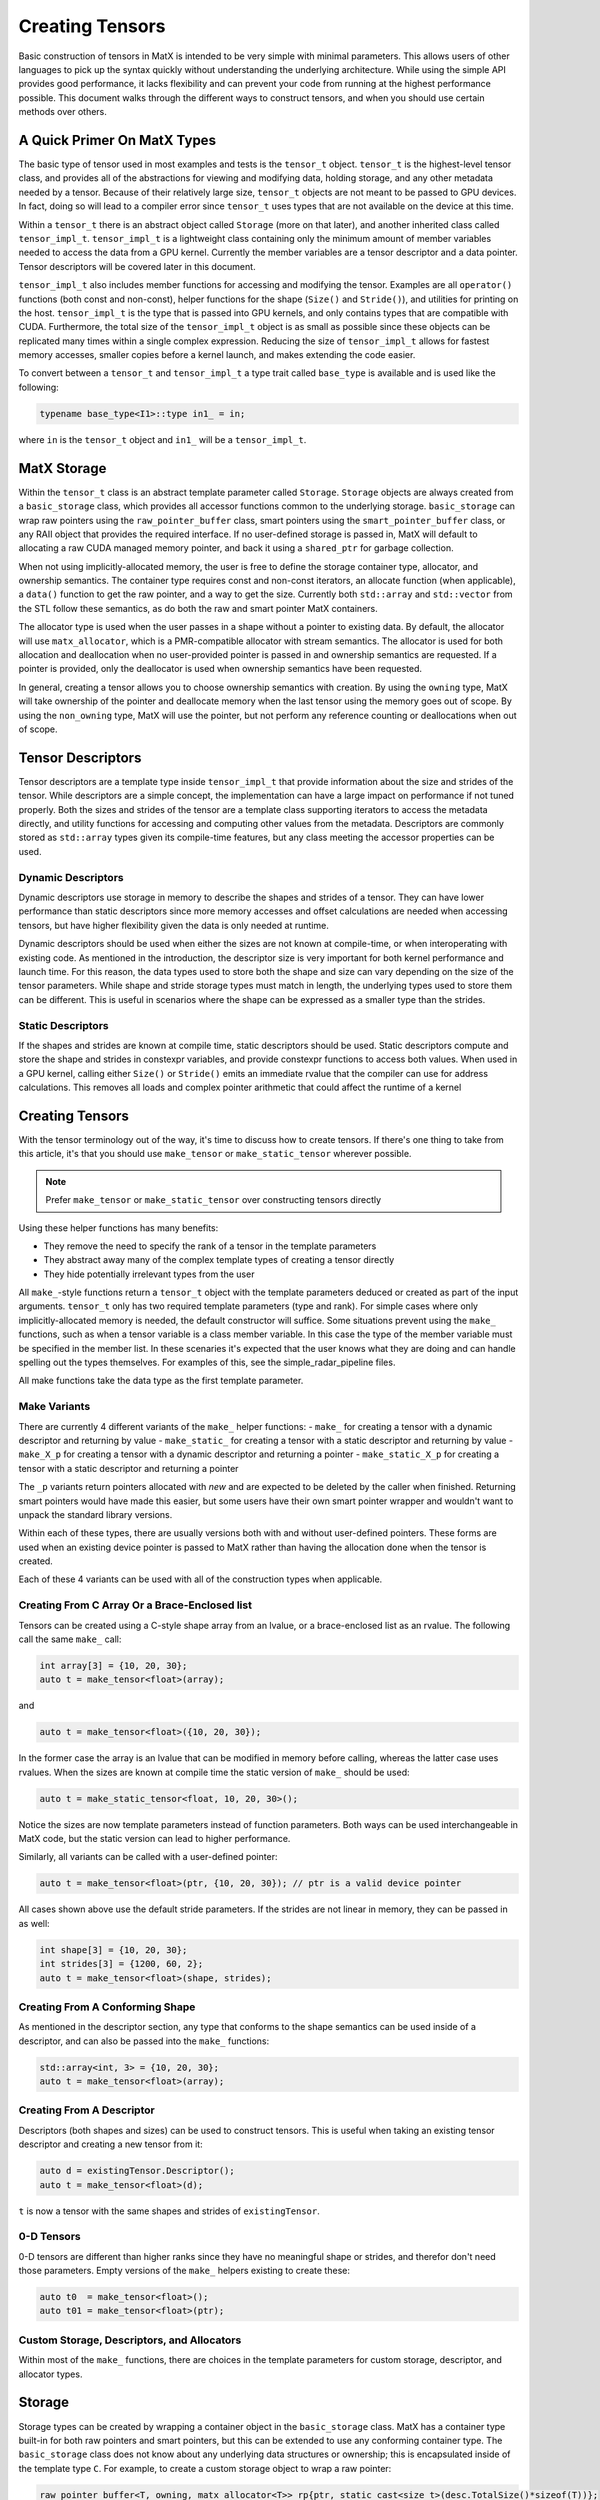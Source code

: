 .. _creating:

Creating Tensors
====================

Basic construction of tensors in MatX is intended to be very simple with minimal parameters. This allows users of other languages
to pick up the syntax quickly without understanding the underlying architecture. While using the simple API provides good performance,
it lacks flexibility and can prevent your code from running at the highest performance possible. This document walks through the
different ways to construct tensors, and when you should use certain methods over others.

A Quick Primer On MatX Types
----------------------------
The basic type of tensor used in most examples and tests is the ``tensor_t`` object. ``tensor_t`` is the highest-level tensor class, and
provides all of the abstractions for viewing and modifying data, holding storage, and any other metadata needed by a tensor. Because of
their relatively large size, ``tensor_t`` objects are not meant to be passed to GPU devices. In fact, doing so will lead to a compiler error
since ``tensor_t`` uses types that are not available on the device at this time. 

Within a ``tensor_t`` there is an abstract object called ``Storage`` (more on that later), and another inherited class called ``tensor_impl_t``.
``tensor_impl_t`` is a lightweight class containing only the minimum amount of member variables needed to access the data from a GPU kernel. Currently the
member variables are a tensor descriptor and a data pointer. Tensor descriptors will be covered later in this document. 

``tensor_impl_t`` also includes member functions for accessing and modifying the tensor. Examples are all ``operator()`` functions 
(both const and non-const), helper functions for the shape (``Size()`` and ``Stride()``), and utilities for printing on the host. ``tensor_impl_t``
is the type that is passed into GPU kernels, and only contains types that are compatible with CUDA. Furthermore, the total size of the ``tensor_impl_t``
object is as small as possible since these objects can be replicated many times within a single complex expression. Reducing the size of 
``tensor_impl_t`` allows for fastest memory accesses, smaller copies before a kernel launch, and makes extending the code easier.

To convert between a ``tensor_t`` and ``tensor_impl_t`` a type trait called ``base_type`` is available and is used like the following:

.. code-block:: cpp

    typename base_type<I1>::type in1_ = in;

where ``in`` is the ``tensor_t`` object and ``in1_`` will be a ``tensor_impl_t``.

MatX Storage
------------
Within the ``tensor_t`` class is an abstract template parameter called ``Storage``. ``Storage`` objects are always created from a ``basic_storage``
class, which provides all accessor functions common to the underlying storage. ``basic_storage`` can wrap raw pointers using the ``raw_pointer_buffer``
class, smart pointers using the ``smart_pointer_buffer`` class, or any RAII object that provides the required interface. If no user-defined storage
is passed in, MatX will default to allocating a raw CUDA managed memory pointer, and back it using a ``shared_ptr`` for garbage collection. 

When not using implicitly-allocated memory, the user is free to define the storage container type, allocator, and ownership semantics. The container
type requires const and non-const iterators, an allocate function (when applicable), a ``data()`` function to get the raw pointer, and a way to get
the size. Currently both ``std::array`` and ``std::vector`` from the STL follow these semantics, as do both the raw and smart pointer MatX containers.

The allocator type is used when the user passes in a shape without a pointer to existing data. By default, the allocator will use ``matx_allocator``, 
which is a PMR-compatible allocator with stream semantics. The allocator is used for both allocation and deallocation when no user-provided pointer
is passed in and ownership semantics are requested. If a pointer is provided, only the deallocator is used when ownership semantics have been requested.

In general, creating a tensor allows you to choose ownership semantics with creation. By using the ``owning`` type, MatX will take ownership of the pointer
and deallocate memory when the last tensor using the memory goes out of scope. By using the ``non_owning`` type, MatX will use the pointer, but not
perform any reference counting or deallocations when out of scope.

Tensor Descriptors
------------------
Tensor descriptors are a template type inside ``tensor_impl_t`` that provide information about the size and strides of the tensor. While descriptors
are a simple concept, the implementation can have a large impact on performance if not tuned properly. Both the sizes and strides of the tensor are
a template class supporting iterators to access the metadata directly, and utility functions for accessing and computing other values from the metadata.
Descriptors are commonly stored as ``std::array`` types given its compile-time features, but any class meeting the accessor properties can be used.

Dynamic Descriptors
###################
Dynamic descriptors use storage in memory to describe the shapes and strides of a tensor. They can have lower performance than static descriptors
since more memory accesses and offset calculations are needed when accessing tensors, but have higher flexibility given the data is only needed at runtime.

Dynamic descriptors should be used when either the sizes are not known at compile-time, or when interoperating with existing code. As mentioned in the 
introduction, the descriptor size is very important for both kernel performance and launch time. For this reason, the data types used to store both the 
shape and size can vary depending on the size of the tensor parameters. While shape and stride storage types must match in length, the underlying types 
used to store them can be different. This is useful in scenarios where the shape can be expressed as a smaller type than the strides. 

Static Descriptors
##################
If the shapes and strides are known at compile time, static descriptors should be used. Static descriptors compute and store the shape and strides in
constexpr variables, and provide constexpr functions to access both values. When used in a GPU kernel, calling either ``Size()`` or ``Stride()`` emits
an immediate rvalue that the compiler can use for address calculations. This removes all loads and complex pointer arithmetic that could affect the
runtime of a kernel


Creating Tensors
----------------
With the tensor terminology out of the way, it's time to discuss how to create tensors. If there's one thing to take from this article, it's that you
should use ``make_tensor`` or ``make_static_tensor`` wherever possible.

.. note::
    Prefer ``make_tensor`` or ``make_static_tensor`` over constructing tensors directly

Using these helper functions has many benefits:

- They remove the need to specify the rank of a tensor in the template parameters
- They abstract away many of the complex template types of creating a tensor directly
- They hide potentially irrelevant types from the user

All ``make_``-style functions return a ``tensor_t`` object with the template parameters deduced or created as part of the input arguments. ``tensor_t``
only has two required template parameters (type and rank). For simple cases where only implicitly-allocated memory is needed, the default constructor
will suffice. Some situations prevent using the ``make_`` functions, such as when a tensor variable is a class member variable. In this case the type of
the member variable must be specified in the member list. In these scenaries it's expected that the user knows what they are doing and can handle 
spelling out the types themselves. For examples of this, see the simple_radar_pipeline files.

All make functions take the data type as the first template parameter.

Make Variants
#############
There are currently 4 different variants of the ``make_`` helper functions:
- ``make_`` for creating a tensor with a dynamic descriptor and returning by value
- ``make_static_`` for creating a tensor with a static descriptor and returning by value
- ``make_X_p`` for creating a tensor with a dynamic descriptor and returning a pointer
- ``make_static_X_p`` for creating a tensor with a static descriptor and returning a pointer

The ``_p`` variants return pointers allocated with `new` and are expected to be deleted by the caller when finished. Returning smart pointers would
have made this easier, but some users have their own smart pointer wrapper and wouldn't want to unpack the standard library versions.

Within each of these types, there are usually versions both with and without user-defined pointers. These forms are used when an existing device pointer
is passed to MatX rather than having the allocation done when the tensor is created.

Each of these 4 variants can be used with all of the construction types when applicable.

Creating From C Array Or a Brace-Enclosed list
##############################################
Tensors can be created using a C-style shape array from an lvalue, or a brace-enclosed list as an rvalue. The following call the same ``make_`` call:

.. code-block:: cpp

    int array[3] = {10, 20, 30};
    auto t = make_tensor<float>(array);

and

.. code-block:: cpp

    auto t = make_tensor<float>({10, 20, 30});

In the former case the array is an lvalue that can be modified in memory before calling, whereas the latter case uses rvalues. When the sizes are known
at compile time the static version of ``make_`` should be used:

.. code-block:: cpp

    auto t = make_static_tensor<float, 10, 20, 30>();

Notice the sizes are now template parameters instead of function parameters. Both ways can be used interchangeable in MatX code, but the static version
can lead to higher performance.

Similarly, all variants can be called with a user-defined pointer:

.. code-block:: cpp

    auto t = make_tensor<float>(ptr, {10, 20, 30}); // ptr is a valid device pointer

All cases shown above use the default stride parameters. If the strides are not linear in memory, they can be passed in as well:

.. code-block:: cpp

    int shape[3] = {10, 20, 30};
    int strides[3] = {1200, 60, 2};
    auto t = make_tensor<float>(shape, strides);

Creating From A Conforming Shape
################################
As mentioned in the descriptor section, any type that conforms to the shape semantics can be used inside of a descriptor, and can also be passed into the 
``make_`` functions:

.. code-block:: cpp

    std::array<int, 3> = {10, 20, 30};
    auto t = make_tensor<float>(array);

Creating From A Descriptor
##########################
Descriptors (both shapes and sizes) can be used to construct tensors. This is useful when taking an existing tensor descriptor and creating a new tensor from it:

.. code-block:: cpp

    auto d = existingTensor.Descriptor();
    auto t = make_tensor<float>(d);

``t`` is now a tensor with the same shapes and strides of ``existingTensor``.

0-D Tensors
###########
0-D tensors are different than higher ranks since they have no meaningful shape or strides, and therefor don't need those parameters. Empty versions of the
``make_`` helpers existing to create these:

.. code-block:: cpp

    auto t0  = make_tensor<float>();
    auto t01 = make_tensor<float>(ptr);

Custom Storage, Descriptors, and Allocators
###########################################
Within most of the ``make_`` functions, there are choices in the template parameters for custom storage, descriptor, and allocator types. 

Storage
-------
Storage types can be created by wrapping a container object in the ``basic_storage`` class. MatX has a container type built-in for both raw pointers and smart 
pointers, but this can be extended to use any conforming container type. The ``basic_storage`` class does not know about any underlying data structures or ownership; 
this is encapsulated inside of the template type ``C``. For example, to create a custom storage object to wrap a raw pointer:

.. code-block:: cpp

    raw_pointer_buffer<T, owning, matx_allocator<T>> rp{ptr, static_cast<size_t>(desc.TotalSize()*sizeof(T))};
    basic_storage<decltype(rp)> s{std::move(rp)};

The code above creates a new ``raw_pointer_buffer`` object with ownership semantics and the ``matx_allocator`` allocator. A constructor taking a pointer and a
size will not allocate any new data, but track the pointer internally using a smart pointer. If instead ``non_owning`` had been passed as a template parameter, the
pointer would not be tracked or freed. With the container created, the next line passes the container into a ``basic_storage`` object for use inside ``tensor_t``.

Descriptors
-----------
Creating a descriptor can be done by using any conforming descriptor type (See descriptor explanation above). Within MatX, ``std::array`` is used by default
when creating dynamic descriptors. Because of the variable size of the stride and shape, MatX provides helper types for creating descriptors of common types:

- ``tensor_desc_cr_disi_dist<RANK>`` for a dynamic descriptor with ``index_t`` strides and shapes. This is the default descriptor and can also be creating using the type
  ``DefaultDescriptor``. ``index_t`` is defined at compile-time, and defaults to 64-bit
- ``tensor_desc_cr_ds_t<ShapeType, StrideType, RANK>`` a ``std::array``-based descriptor with user-provided types
- ``tensor_desc_cr_ds_32_32_t<RANK>`` is a descriptor with 32-bit sizes and strides 
- ``tensor_desc_cr_ds_64_64_t<RANK>`` is a descriptor with 64-bit sizes and strides
- ``tensor_desc_cr_ds_32_64_t<RANK>`` is a descriptor with 32-bit sizes and 64-bit strides
- ``static_tensor_desc_t<size_t I, Size_t Is...>`` is a static-sized descriptor with the shape and stride created at compile time

To create a descriptor:

.. code-block:: cpp

    const index_t arr[3] = {10, 20, 30};
    DefaultDescriptor<RANK> desc{arr};

In this case we create a default descriptor (based on ``index_t`` sizes) using a C-style array.


